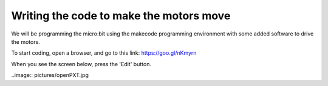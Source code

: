 ****************************************
Writing the code to make the motors move
****************************************
We will be programming the micro:bit using the makecode programming environment with some added software to drive
the motors.

To start coding, open a browser, and go to this link: https://goo.gl/nKmyrn

When you see the screen below, press the 'Edit' button.

..image:: pictures/openPXT.jpg
